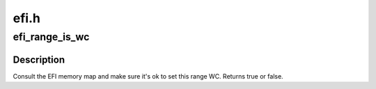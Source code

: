 .. -*- coding: utf-8; mode: rst -*-

=====
efi.h
=====


.. _`efi_range_is_wc`:

efi_range_is_wc
===============

.. c:function:: int efi_range_is_wc (unsigned long start, unsigned long len)

    check the WC bit on an address range

    :param unsigned long start:
        starting kvirt address

    :param unsigned long len:
        length of range



.. _`efi_range_is_wc.description`:

Description
-----------

Consult the EFI memory map and make sure it's ok to set this range WC.
Returns true or false.

